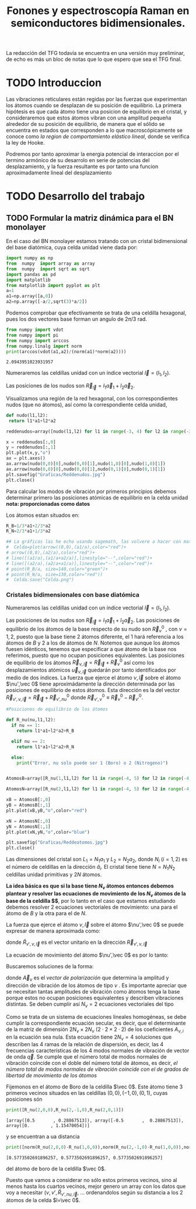 #+TITLE: Fonones y espectroscopía Raman en semiconductores bidimensionales.
#+LaTeX_HEADER:\usepackage[a4paper,left=2cm,right=2cm,top=1cm,bottom=1.5cm]{geometry}
#+LaTeX_HEADER:\usepackage[utf8]{inputenc}
#+LaTeX_HEADER:\usepackage{siunitx}
#+LaTeX_HEADER:\usepackage{amsmath}
#+LaTeX_HEADER:\usepackage{booktabs} %Publication quality tables in LaTeX.

\begin{abstract}
Los materiales bidimensionales (2D) como el grafeno son de gran interés tanto por sus
propiedades físicas exclusivas como por sus aplicaciones potenciales. El estudio de la dinámica de la red cristalina (fonones) de estos materiales es un requisito previo para entender su estabilidad estructural y propiedades térmicas, así como sus propiedades de transporte y ópticas.


Este Trabajo de Fin de Grado consiste en la computación de los modos vibracionales de
materiales semiconductores 2D y su correlación con los observables relevantes para la interpretación
de los experimentos de dispersión de luz.

\end{abstract}

\color{blue}
La redacción del TFG todavía se encuentra en una versión muy preliminar, de echo es más un bloc de notas que lo que espero que sea el TFG final.
\normalcolor

\newpage

* Bibliografía y apuntes de repaso                      :noexport:
** Bibliografia basica
  - [[file:Bibliografia/wirtz2004.pdf][wirtz2004]]
  - [[file:Bibliografia/Phonons_ Theory and Experiments I_ Lattice Dynamics and Models of Interatomic Forces.pdf][Phonons Theory]]
** Repaso de Estado Sólido 
  - [[file:~/Documents/Fisica/Biblioteca/Estat_Solid/Apunts/FES0910_PortadaxTema_01.pdf][Tema 1 de Estado Sólido]]
  - [[file:~/Documents/Fisica/Biblioteca/Estat_Solid/Apunts/FES0910_Tema02.pdf][Tema2. Vibraciones atómicas en cristales]]


   
* TODO Introduccion
Las vibraciones reticulares están regidas por las fuerzas que experimentan los átomos cuando se desplazan de su posición de equilibrio. La primera hipótesis es que cada átomo tiene una posicion de equilibrio en el cristal, y consideraremos que estos átomos vibran con una amplitud pequeña alrededor de su posición de equilibrio, de manera que el sólido se encuentra en estados que corresponden a lo que macroscópicamente se conoce como /la region de comportamiento elástico lineal/, donde se verifica la ley de Hooke.

Podremos por tanto aproximar la energia potencial de interaccion por el termino armónico de su desarrolo en serie de potencias del desplazamiento, y la fuerza resultante es por tanto una funcion aproximadamente lineal del desplazamiento

* TODO Desarrollo del trabajo

** Pruebas varias :noexport:

*** Probando que funciona bien Wolfram Language 
#+begin_src mathematica :results none :export none
FourierTransform[Cos[x]^2,x,w] // TeXForm
#+end_src

#+RESULTS:
: \frac{1}{2} \sqrt{\frac{\pi }{2}} \delta (w-2)+\sqrt{\frac{\pi }{2}} \delta (w)+\frac{1}{2} \sqrt{\frac{\pi }{2}} \delta (w+2)
   

** TODO Formular la matriz dinámica para el BN  monolayer
  En el caso del BN monolayer estamos tratando con un cristal bidimensional del base diatómica, cuya celda unidad viene dada por:

\begin{equation}
\vec a_1=a(1,0);\qquad\vec a_2=a\left(-\frac{1}{2},\frac{\sqrt{3}}{2}\right)
\end{equation}



#+begin_src python :session :results output :exports both
  import numpy as np
  from  numpy  import array as array
  from  numpy  import sqrt as sqrt
  import pandas as pd
  import matplotlib
  from matplotlib import pyplot as plt
  a=1 
  a1=np.array([a,0])
  a2=np.array([-a/2,sqrt(3)*a/2])
#+end_src

#+RESULTS:



Podemos comprobar que efectivamente se trata de una celdilla hexagonal, pues los dos vectores base forman un angulo de $2\pi/3$ rad.

#+begin_src python :session :results output :exports both
  from numpy import vdot
  from numpy import pi
  from numpy import arccos
  from numpy.linalg import norm
  print(arccos(vdot(a1,a2)/(norm(a1)*norm(a2))))
#+end_src

#+RESULTS:
: 2.0943951023931957

Numeraremos las celdillas unidad con un índice vectorial $\vec l=\left( l_1, l_2\right)$.

Las posiciones de los nudos son $\vec R_{\vec l}=l_1\vec{a}_1+l_2\vec{a}_2$.

Visualizamos una región de la red hexagonal, con los correspondientes nudos (que no átomos), así como la correspondiente celda unidad,

#+begin_src python :session :results none :exports both
    def nudo(l1,l2):
     return l1*a1+l2*a2 

    reddenudos=array([nudo(l1,l2) for l1 in range(-3, 4) for l2 in range(-3,4)])

    x = reddenudos[:,0]
    y = reddenudos[:,1]
    plt.plot(x,y,"o")
    ax = plt.axes()
    ax.arrow(nudo(0,0)[0],nudo(0,0)[1],nudo(1,0)[0],nudo(1,0)[1])
    ax.arrow(nudo(0,0)[0],nudo(0,0)[1],nudo(0,1)[0],nudo(0,1)[1])
    plt.savefig("Graficas/Reddenudos.jpg")
    plt.close()
#+end_src




#+ATTR_ORG: :width 480
[[file:Graficas/Reddenudos.jpg]]


Para calcular los modos de vibración por primeros principios debemos determinar primero las posiciones atómicas de equilibrio  en la celda unidad **nota: proporcionadas como datos**

Los átomos estan situados en:

\begin{equation}
\begin{aligned}
\vec R_B&=\frac{1}{3}\vec{a_1}+2\vec{a_2}\\
\vec R_N&=\frac{2}{3}\vec{a_1}+\frac{1}{3}\vec{a_2}
\end{aligned}
\end{equation}

#+begin_src python :session :results none :exports both
  R_B=1/3*a1+2/3*a2
  R_N=2/3*a1+1/3*a2

  ## La gráficas las he echo usando sagemath, las volvere a hacer con matplotlib, o plotly o otra cosa si eso
  #  Celda=plot(arrow((0,0),(a1/a),color="red")+
  #	arrow((0,0),(a2/a),color="red")+
  #	line([(a1/a),(a1/a+a2/a)],linestyle="--",color="red")+
  #	line([(a2/a),(a2/a+a1/a)],linestyle="--",color="red")+
  #	point(R_B/a, size=140,color="green")+
  #	point(R_N/a, size=130,color="red"))
  #  Celda.save("Celda.png")
#+end_src

#+RESULTS:

#+ATTR_ORG: :width 280


*** Cristales bidimensionales con base diatómica

Numeraremos las celdillas unidad con un índice vectorial $\vec l=\left( l_1, l_2\right)$.

Las posiciones de los nudos son $\vec R_{\vec l}=l_1\vec{a}_1+l_2\vec{a}_2$.
Las posiciones de equilibrio de los átomos de la base respecto de su nudo son $\vec{R}_\nu^0$ , con $\nu=1,2$, puesto que la base tiene 2 átomos diferente, el $1$ hará referencia a los átomos de $B$ y $2$ a los de átomos de $N$. Notemos que aunque los átomos fuesen idénticos, tenemos que especificar a que átomo de la base nos referimos, puesto que no ocupan posiciones equivalentes.
Las posiciones de equilibrio de los átomos $\vec R_{\nu,\vec l}=\vec{R}_{\vec{l}} + \vec R_\nu^0$ así como los desplazamientos atómicos $\vec u_{\nu,\vec l}$ quedarán por tanto identificados por medio de dos índices. La fuerza que ejerce el átomo $\nu,\vec l$ sobre el átomo $\nu',\vec 0$ tiene aproximádamente la dirección determinada por las posiciones de equilibrio de estos átomos. Esta dirección es la del vector $\vec R_{\nu',\nu,\vec l}=\vec{R}_{\vec l} +\vec R_{\nu',nu}^0$ donde $\vec R_{\nu',\nu}^0\equiv\vec R_\nu^0-\vec R_{\nu'}^0$.

#+begin_src python :session :results output :exports both
  #Posiciones de equilibrio de los átomos

  def R_nu(nu,l1,l2):
    if nu == 1:
      return l1*a1+l2*a2+R_B

    elif nu == 2:
      return l1*a1+l2*a2+R_N

    else:
      print("Error, nu solo puede ser 1 (Boro) o 2 (Nitrogeno)")


  AtomosB=array([R_nu(1,l1,l2) for l1 in range(-4, 5) for l2 in range(-4,5)])

  AtomosN=array([R_nu(2,l1,l2) for l1 in range(-4, 5) for l2 in range(-4,5)])

  xB = AtomosB[:,0]
  yB = AtomosB[:,1]
  plt.plot(xB,yB,"o",color="red")

  xN = AtomosN[:,0]
  yN = AtomosN[:,1]
  plt.plot(xN,yN,"o",color="blue")

  plt.savefig("Graficas/Reddeatomos.jpg")
  plt.close()
#+end_src

#+RESULTS:

#+ATTR_ORG: :width 480
[[file:Graficas/Reddeatomos.jpg]]



Las dimensiones del cristal son $L_1=N_1 a_1$ y $L_2=N_2 a_2$, donde $N_i$ ($i=1,2$) es el número de celdillas en la dirección $\hat a_i$. El cristal tiene tiene $N=N_1N_2$ celdillas unidad primitivas y $2N$ átomos.

*La idea básica es que si la base tiene $N_\nu$ átomos entonces debemos plantear y resolver las ecuaciones de movimiento de los $N_{\nu}$ átomos de la base de la celdilla $\vec 0$*, por lo tanto en el caso que estamos estudiando debemos resolver 2 ecuaciones vectoriales de movimiento: una para el átomo de $B$ y la otra para el de $N$.

La fuerza que ejerce el átomo $\nu,\vec l$ sobre el átomo $\nu',\vec 0$ se puede expresar de manera aproximada como:

\begin{equation*}
F_{\nu',\vec 0,\nu,\vec l}=\alpha_{\nu',\nu,\vec l}\left(\hat R_{\nu',\nu,\vec l}\times\hat R_{\nu',\nu,\vec l}\right)\cdot\left(\vec u_{\nu,\vec l}-\vec u_{\nu',\vec 0}\right)
\end{equation*}

donde $\hat R_{\nu',\nu,\vec l}$ es el vector unitario en la dirección $\vec R_{\nu',\nu,\vec l}$

La ecuación de movimiento del átomo $\nu',\vec 0$ es por lo tanto:

\begin{equation*}
m_{\nu'}\ddot{\vec u}_{\nu',\vec 0}=\sum_{\nu,\vec l}\alpha_{\nu',\nu,\vec l}\left(\hat R_{\nu',\nu,\vec l}\times\hat R_{\nu',\nu,\vec l}\right)\cdot\left(\vec u_{\nu,\vec l}-\vec u_{\nu',\vec 0}\right)
\end{equation*}


Buscaremos soluciones de la forma:

\begin{equation*}
u_ {\nu,\vec l}=\vec A_\nu e^{i\left(\vec q\cdot\vec R_{\vec l}-\omega t\right)}
\end{equation*}

donde $\vec A_\nu$ es el /vector de polarización/ que determina la amplitud y dirección de vibración de los átomos de tipo $\nu$ . Es importante apreciar que se necesitan tantas amplitudes de vibración como átomos tenga la base porque estos no ocupan posiciones equivalentes y describen vibraciones distintas. Se deben cumplir así $N_\nu=2$ ecuaciones vectoriales del tipo

\begin{equation}\boxed{
-m_{\nu^{\prime}}\omega^2\vec A_{\nu'}=\sum_{\nu,\vec l}\alpha_{\nu',\nu,\vec l}\left(\hat R_{\nu',\nu,\vec l}\times\hat R_{\nu',\nu,\vec l}\right)\cdot\left(\vec A_{\nu}e^{i\vec q\cdot\vec R_{\vec l}}-\vec A_{\nu'}\right)}
\label{eq1}
\end{equation}

Como se trata de un sistema de ecuaciones lineales homogéneas, se debe cumplir la correspondiente ecuación secular, es decir, que el determinante de la matriz de dimensión $2N_\nu\times 2N_\nu$ ($2\cdot2\times2\cdot2$) de los coeficientes $A_{\nu,i}$ en la ecuación \ref{eq1} sea nula. Esta ecuación tiene $2N_\nu=4$ soluciones que describen las $4$ ramas de la relación de dispersión, es decir, las $4$ frecuencias características de los $4$ modos normales de vibración de vector de onda $\vec q$. Se cumple que el número total de modos normales de vibración coincide con el doble del número total de átomos, es decir, \textit{el número total de modos normales de vibración coincide con el de grados de libertad de movimiento de los átomos}


Fijemonos en el átomo de Boro de la celdilla $\vec 0$. Este átomo tiene 3 primeros vecinos situados en las celdillas $(0, 0), (-1,0), (0,1)$, cuyas posiciones són

#+begin_src python :session :results output :exports both
print([R_nu(2,0,0),R_nu(2,-1,0),R_nu(2,0,1)])
#+end_src

#+RESULTS:
: [array([0.5       , 0.28867513]), array([-0.5       ,  0.28867513]), array([0.        , 1.15470054])]

y se encuentran a ua distancia

#+begin_src python :session :results output :exports both
print([norm(R_nu(2,0,0)-R_nu(1,0,0)),norm(R_nu(2,-1,0)-R_nu(1,0,0)),norm(R_nu(2,0,1)-R_nu(1,0,0))])
#+end_src

#+RESULTS:
: [0.5773502691896257, 0.5773502691896257, 0.5773502691896257]

del átomo de boro de la celdilla $\vec 0$.

Puesto que vamos a considerar no sólo estos primeros vecinos, sino al menos hasta los cuartos vecinos, mejor genero un array con los datos que voy a necesitar ($\nu, \nu',\hat R_{\nu\prime,nu,\vec l}$, ... ordenandolos según su distancia a los 2 átomos de la celda  $l=\vec 0$.













** Matriz dinámica                                                 :noexport:
   

Las frecuencias $\omega$ de los fonones en función del vector de ondas $\vec q$ son soluciones de la ecuación secular:

\begin{equation}
\det\left|\frac{1}{\sqrt{M_sM_t}}C^{\alpha\beta}_{st}\left(\vec q\right)-\omega^2\left(\vec q\right)\right| 
\end{equation}

donde $M_s$ y $M_t$ denotan las masas atómicas de los átoos $s$ y $t$ y la matriz dinámica esta definida cómo:

\begin{equation}
C^{\alpha\beta}_{st}\left(\vec q\right)=\frac{\partial^2E}{\partial u^{*\alpha}_s\left(\vec q\right)\partial u^{\beta}_{t}\left(\vec q\right)}
\end{equation}

donde $u^{*\alpha}_{s} representa el desplazamiento del átomo $s$ en la dirección $\alpha$ y la segunda derivada de la energía corresponde al cambio de la fuerza que actua en el átomo $t$ en la dirección $\beta$ respecto al desplazamiento del átomo $s$ en la dirección $\alpha$
